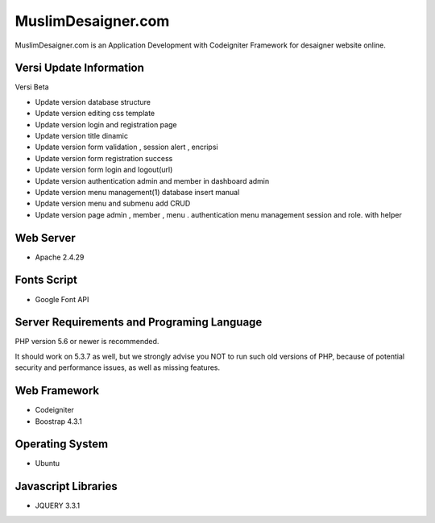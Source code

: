 ###################
MuslimDesaigner.com
###################

MuslimDesaigner.com is an Application Development with Codeigniter Framework for desaigner website online.

*******************
Versi Update Information
*******************
Versi Beta

- Update version database structure
- Update version editing css template
- Update version login and registration page
- Update version title dinamic 
- Update version form validation , session alert , encripsi 
- Update version form registration success
- Update version form login and logout(url)
- Update version authentication admin and member in dashboard admin
- Update version menu management(1) database insert manual
- Update version menu and submenu add CRUD 
- Update version page admin , member , menu . authentication menu management session and role. with helper 

**************************
Web Server
**************************
- Apache 2.4.29 

**************************
Fonts Script
**************************
- Google Font API

*******************
Server Requirements and Programing Language
*******************

PHP version 5.6 or newer is recommended.

It should work on 5.3.7 as well, but we strongly advise you NOT to run
such old versions of PHP, because of potential security and performance
issues, as well as missing features.

************
Web Framework
************
- Codeigniter
- Boostrap 4.3.1

*******
Operating System
*******
- Ubuntu

*********
Javascript Libraries
*********
- JQUERY 3.3.1
